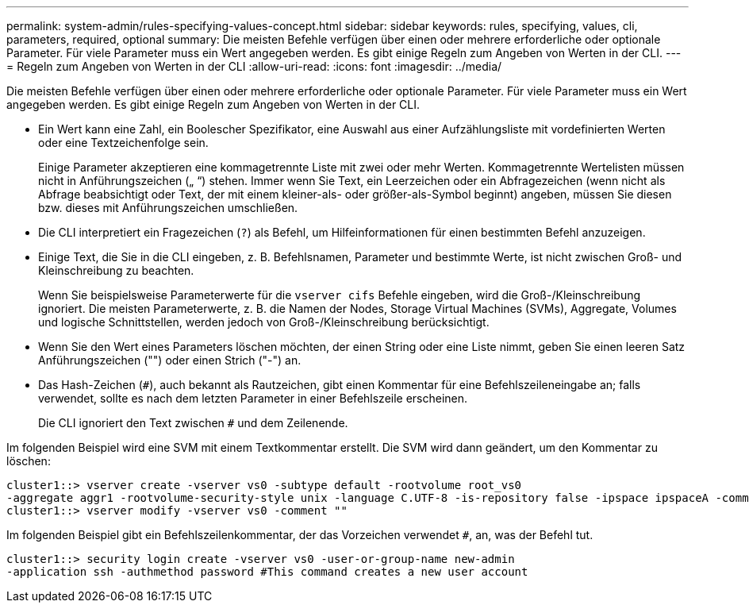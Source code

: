 ---
permalink: system-admin/rules-specifying-values-concept.html 
sidebar: sidebar 
keywords: rules, specifying, values, cli, parameters, required, optional 
summary: Die meisten Befehle verfügen über einen oder mehrere erforderliche oder optionale Parameter. Für viele Parameter muss ein Wert angegeben werden. Es gibt einige Regeln zum Angeben von Werten in der CLI. 
---
= Regeln zum Angeben von Werten in der CLI
:allow-uri-read: 
:icons: font
:imagesdir: ../media/


[role="lead"]
Die meisten Befehle verfügen über einen oder mehrere erforderliche oder optionale Parameter. Für viele Parameter muss ein Wert angegeben werden. Es gibt einige Regeln zum Angeben von Werten in der CLI.

* Ein Wert kann eine Zahl, ein Boolescher Spezifikator, eine Auswahl aus einer Aufzählungsliste mit vordefinierten Werten oder eine Textzeichenfolge sein.
+
Einige Parameter akzeptieren eine kommagetrennte Liste mit zwei oder mehr Werten. Kommagetrennte Wertelisten müssen nicht in Anführungszeichen („ “) stehen. Immer wenn Sie Text, ein Leerzeichen oder ein Abfragezeichen (wenn nicht als Abfrage beabsichtigt oder Text, der mit einem kleiner-als- oder größer-als-Symbol beginnt) angeben, müssen Sie diesen bzw. dieses mit Anführungszeichen umschließen.

* Die CLI interpretiert ein Fragezeichen (`?`) als Befehl, um Hilfeinformationen für einen bestimmten Befehl anzuzeigen.
* Einige Text, die Sie in die CLI eingeben, z. B. Befehlsnamen, Parameter und bestimmte Werte, ist nicht zwischen Groß- und Kleinschreibung zu beachten.
+
Wenn Sie beispielsweise Parameterwerte für die `vserver cifs` Befehle eingeben, wird die Groß-/Kleinschreibung ignoriert. Die meisten Parameterwerte, z. B. die Namen der Nodes, Storage Virtual Machines (SVMs), Aggregate, Volumes und logische Schnittstellen, werden jedoch von Groß-/Kleinschreibung berücksichtigt.

* Wenn Sie den Wert eines Parameters löschen möchten, der einen String oder eine Liste nimmt, geben Sie einen leeren Satz Anführungszeichen ("") oder einen Strich ("-") an.
* Das Hash-Zeichen (`#`), auch bekannt als Rautzeichen, gibt einen Kommentar für eine Befehlszeileneingabe an; falls verwendet, sollte es nach dem letzten Parameter in einer Befehlszeile erscheinen.
+
Die CLI ignoriert den Text zwischen `#` und dem Zeilenende.



Im folgenden Beispiel wird eine SVM mit einem Textkommentar erstellt. Die SVM wird dann geändert, um den Kommentar zu löschen:

[listing]
----
cluster1::> vserver create -vserver vs0 -subtype default -rootvolume root_vs0
-aggregate aggr1 -rootvolume-security-style unix -language C.UTF-8 -is-repository false -ipspace ipspaceA -comment "My SVM"
cluster1::> vserver modify -vserver vs0 -comment ""
----
Im folgenden Beispiel gibt ein Befehlszeilenkommentar, der das Vorzeichen verwendet `#`, an, was der Befehl tut.

[listing]
----
cluster1::> security login create -vserver vs0 -user-or-group-name new-admin
-application ssh -authmethod password #This command creates a new user account
----